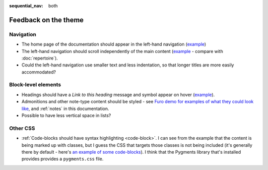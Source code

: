 :sequential_nav: both

=====================
Feedback on the theme
=====================

Navigation
===========

* The home page of the documentation should appear in the left-hand
  navigation (`example <https://diataxis.fr>`_)
* The left-hand navigation should scroll independently of the main content
  (`example <https://diataxis.fr>`_ - compare with :doc:`repertoire`).
* Could the left-hand navigation use smaller text and less indentation, so
  that longer titles are more easily accommodated?

Block-level elements
====================

* Headings should have a *Link to this heading* message and symbol appear on
  hover (`example <https://diataxis.fr>`_).
* Admonitions and other note-type content should be styled - see `Furo demo for
  examples of what they could look like
  <https://pradyunsg.me/furo/kitchen-sink/demo/#admonitions>`_, and
  :ref:`notes` in this documentation.
* Possible to have less vertical space in lists?

Other CSS
=========

* :ref:`Code-blocks should have syntax highlighting <code-block>`. I can see
  from the example that the content is being marked up with classes, but I
  guess the CSS that targets those classes is not being included (it's
  generally there by default - here's `an example of some code-blocks
  <https://www.brachiograph.art/get-started/drive.html>`_). I think that the
  Pygments library that's installed provides provides a ``pygments.css`` file.
